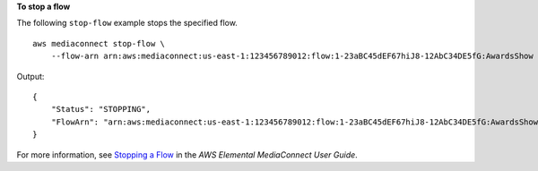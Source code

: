 **To stop a flow**

The following ``stop-flow`` example stops the specified flow. ::

    aws mediaconnect stop-flow \
        --flow-arn arn:aws:mediaconnect:us-east-1:123456789012:flow:1-23aBC45dEF67hiJ8-12AbC34DE5fG:AwardsShow

Output::

    {
        "Status": "STOPPING",
        "FlowArn": "arn:aws:mediaconnect:us-east-1:123456789012:flow:1-23aBC45dEF67hiJ8-12AbC34DE5fG:AwardsShow"
    }

For more information, see `Stopping a Flow <https://docs.aws.amazon.com/mediaconnect/latest/ug/flows-stop.html>`__ in the *AWS Elemental MediaConnect User Guide*.
